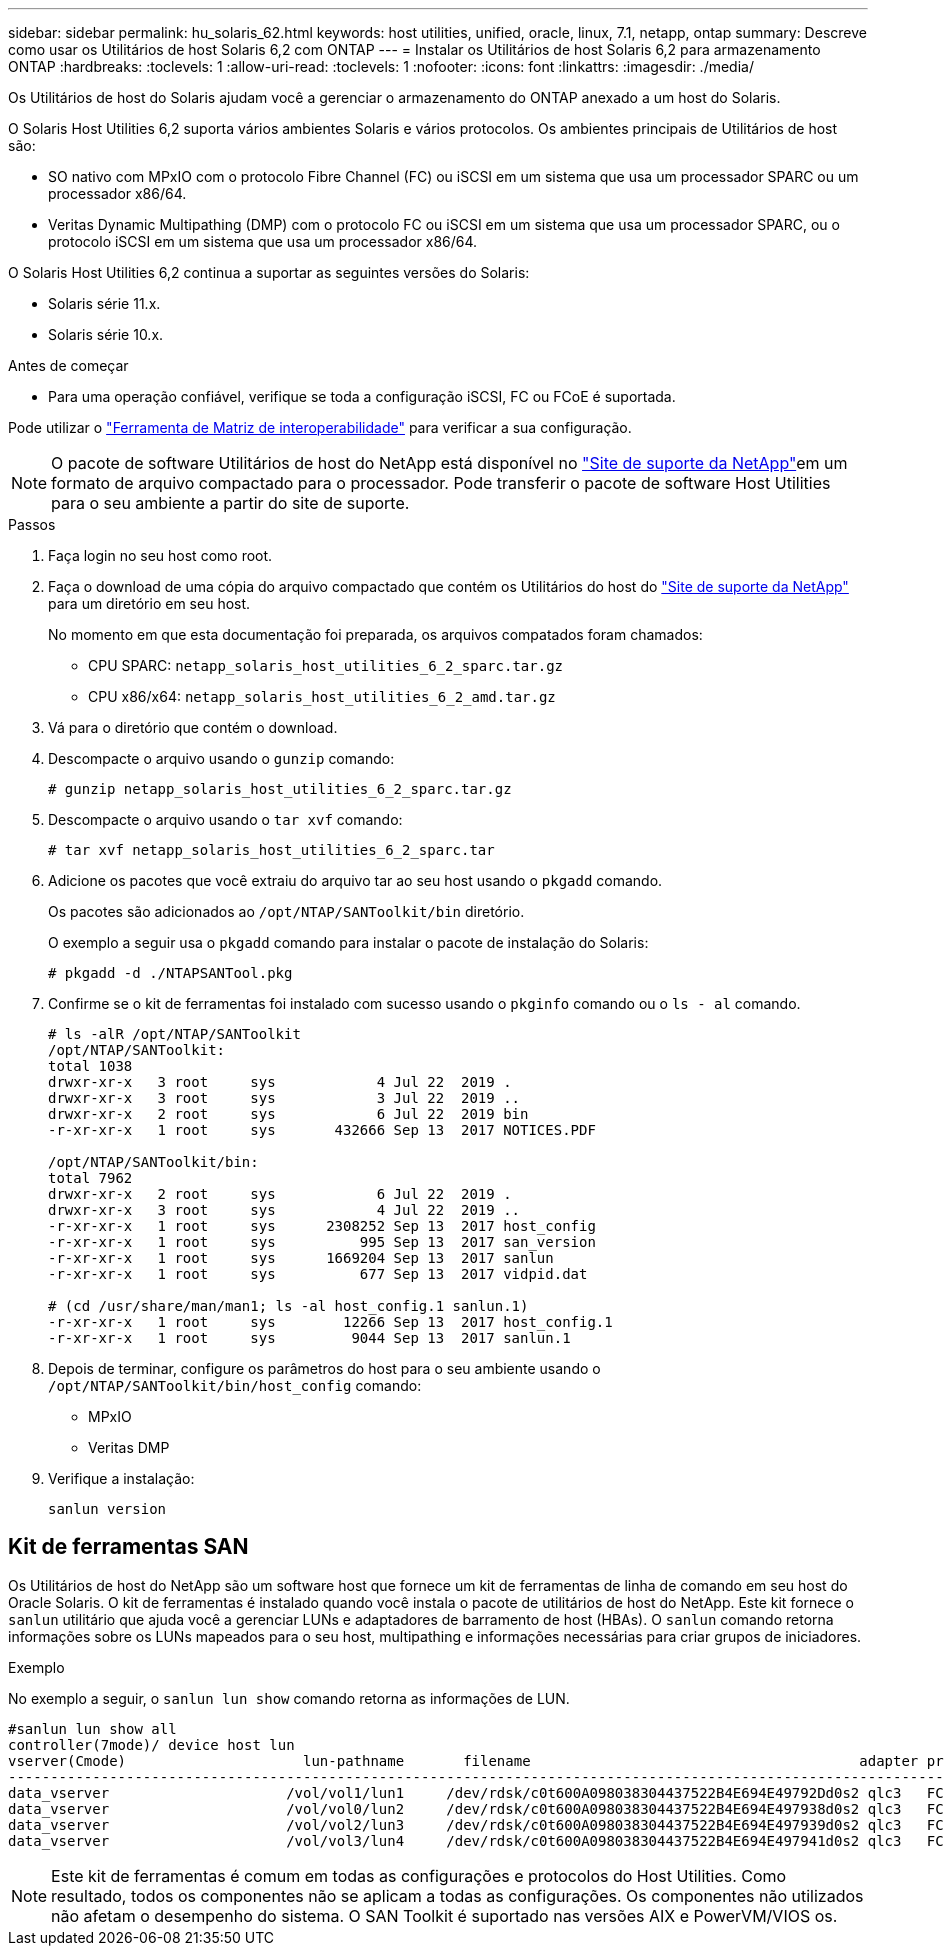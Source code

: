 ---
sidebar: sidebar 
permalink: hu_solaris_62.html 
keywords: host utilities, unified, oracle, linux, 7.1, netapp, ontap 
summary: Descreve como usar os Utilitários de host Solaris 6,2 com ONTAP 
---
= Instalar os Utilitários de host Solaris 6,2 para armazenamento ONTAP
:hardbreaks:
:toclevels: 1
:allow-uri-read: 
:toclevels: 1
:nofooter: 
:icons: font
:linkattrs: 
:imagesdir: ./media/


[role="lead"]
Os Utilitários de host do Solaris ajudam você a gerenciar o armazenamento do ONTAP anexado a um host do Solaris.

O Solaris Host Utilities 6,2 suporta vários ambientes Solaris e vários protocolos. Os ambientes principais de Utilitários de host são:

* SO nativo com MPxIO com o protocolo Fibre Channel (FC) ou iSCSI em um sistema que usa um processador SPARC ou um processador x86/64.
* Veritas Dynamic Multipathing (DMP) com o protocolo FC ou iSCSI em um sistema que usa um processador SPARC, ou o protocolo iSCSI em um sistema que usa um processador x86/64.


O Solaris Host Utilities 6,2 continua a suportar as seguintes versões do Solaris:

* Solaris série 11.x.
* Solaris série 10.x.


.Antes de começar
* Para uma operação confiável, verifique se toda a configuração iSCSI, FC ou FCoE é suportada.


Pode utilizar o link:https://imt.netapp.com/matrix/#welcome["Ferramenta de Matriz de interoperabilidade"^] para verificar a sua configuração.


NOTE: O pacote de software Utilitários de host do NetApp está disponível no link:https://mysupport.netapp.com/site/products/all/details/hostutilities/downloads-tab/download/61343/6.2/downloads["Site de suporte da NetApp"^]em um formato de arquivo compactado para o processador. Pode transferir o pacote de software Host Utilities para o seu ambiente a partir do site de suporte.

.Passos
. Faça login no seu host como root.
. Faça o download de uma cópia do arquivo compactado que contém os Utilitários do host do link:https://mysupport.netapp.com/site/products/all/details/hostutilities/downloads-tab/download/61343/6.2/downloads["Site de suporte da NetApp"^] para um diretório em seu host.
+
No momento em que esta documentação foi preparada, os arquivos compatados foram chamados:

+
** CPU SPARC: `netapp_solaris_host_utilities_6_2_sparc.tar.gz`
** CPU x86/x64: `netapp_solaris_host_utilities_6_2_amd.tar.gz`


. Vá para o diretório que contém o download.
. Descompacte o arquivo usando o `gunzip` comando:
+
`# gunzip netapp_solaris_host_utilities_6_2_sparc.tar.gz`

. Descompacte o arquivo usando o `tar xvf` comando:
+
`# tar xvf netapp_solaris_host_utilities_6_2_sparc.tar`

. Adicione os pacotes que você extraiu do arquivo tar ao seu host usando o `pkgadd` comando.
+
Os pacotes são adicionados ao `/opt/NTAP/SANToolkit/bin` diretório.

+
O exemplo a seguir usa o `pkgadd` comando para instalar o pacote de instalação do Solaris:

+
`# pkgadd -d ./NTAPSANTool.pkg`

. Confirme se o kit de ferramentas foi instalado com sucesso usando o `pkginfo` comando ou o `ls - al` comando.
+
[listing]
----
# ls -alR /opt/NTAP/SANToolkit
/opt/NTAP/SANToolkit:
total 1038
drwxr-xr-x   3 root     sys            4 Jul 22  2019 .
drwxr-xr-x   3 root     sys            3 Jul 22  2019 ..
drwxr-xr-x   2 root     sys            6 Jul 22  2019 bin
-r-xr-xr-x   1 root     sys       432666 Sep 13  2017 NOTICES.PDF

/opt/NTAP/SANToolkit/bin:
total 7962
drwxr-xr-x   2 root     sys            6 Jul 22  2019 .
drwxr-xr-x   3 root     sys            4 Jul 22  2019 ..
-r-xr-xr-x   1 root     sys      2308252 Sep 13  2017 host_config
-r-xr-xr-x   1 root     sys          995 Sep 13  2017 san_version
-r-xr-xr-x   1 root     sys      1669204 Sep 13  2017 sanlun
-r-xr-xr-x   1 root     sys          677 Sep 13  2017 vidpid.dat

# (cd /usr/share/man/man1; ls -al host_config.1 sanlun.1)
-r-xr-xr-x   1 root     sys        12266 Sep 13  2017 host_config.1
-r-xr-xr-x   1 root     sys         9044 Sep 13  2017 sanlun.1
----
. Depois de terminar, configure os parâmetros do host para o seu ambiente usando o `/opt/NTAP/SANToolkit/bin/host_config` comando:
+
** MPxIO
** Veritas DMP


. Verifique a instalação:
+
`sanlun version`





== Kit de ferramentas SAN

Os Utilitários de host do NetApp são um software host que fornece um kit de ferramentas de linha de comando em seu host do Oracle Solaris. O kit de ferramentas é instalado quando você instala o pacote de utilitários de host do NetApp. Este kit fornece o `sanlun` utilitário que ajuda você a gerenciar LUNs e adaptadores de barramento de host (HBAs). O `sanlun` comando retorna informações sobre os LUNs mapeados para o seu host, multipathing e informações necessárias para criar grupos de iniciadores.

.Exemplo
No exemplo a seguir, o `sanlun lun show` comando retorna as informações de LUN.

[listing]
----
#sanlun lun show all
controller(7mode)/ device host lun
vserver(Cmode)                     lun-pathname       filename                                       adapter protocol size mode
-----------------------------------------------------------------------------------------------------------------------------------
data_vserver                     /vol/vol1/lun1     /dev/rdsk/c0t600A098038304437522B4E694E49792Dd0s2 qlc3   FCP       10g cDOT
data_vserver                     /vol/vol0/lun2     /dev/rdsk/c0t600A098038304437522B4E694E497938d0s2 qlc3   FCP       10g cDOT
data_vserver                     /vol/vol2/lun3     /dev/rdsk/c0t600A098038304437522B4E694E497939d0s2 qlc3   FCP       10g cDOT
data_vserver                     /vol/vol3/lun4     /dev/rdsk/c0t600A098038304437522B4E694E497941d0s2 qlc3   FCP       10g cDOT


----

NOTE: Este kit de ferramentas é comum em todas as configurações e protocolos do Host Utilities. Como resultado, todos os componentes não se aplicam a todas as configurações. Os componentes não utilizados não afetam o desempenho do sistema. O SAN Toolkit é suportado nas versões AIX e PowerVM/VIOS os.
